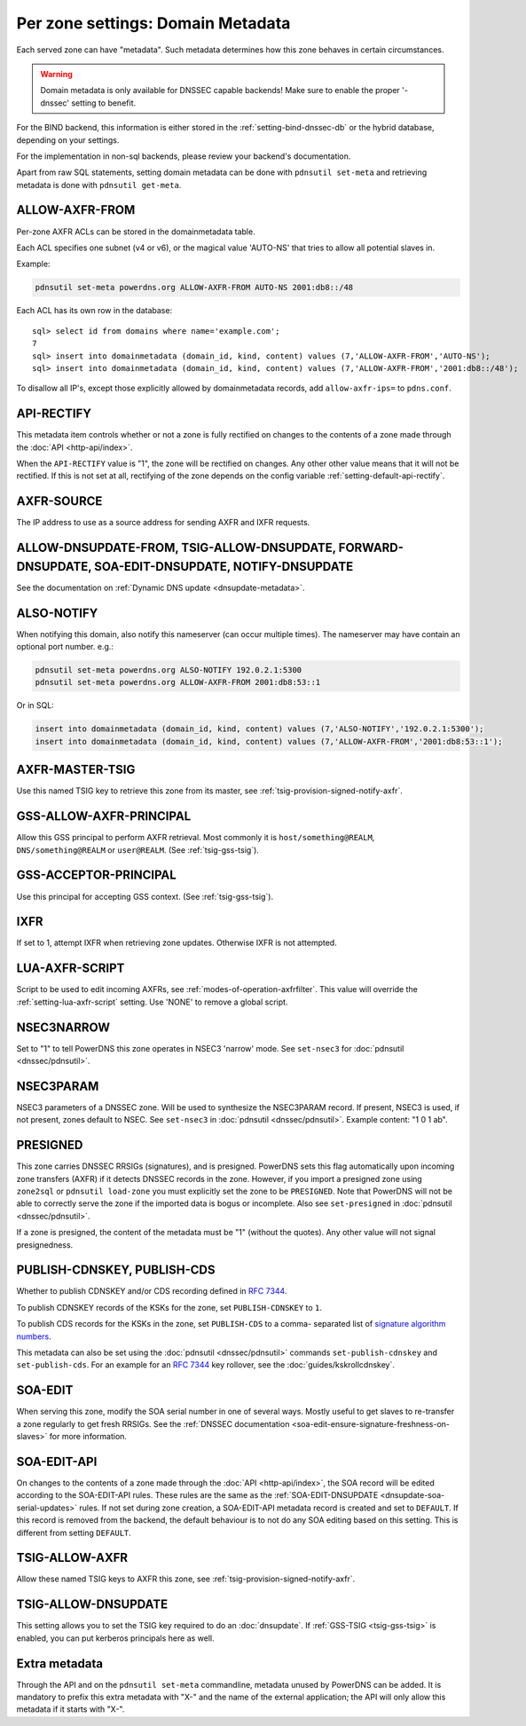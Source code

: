 Per zone settings: Domain Metadata
==================================

Each served zone can have "metadata". Such metadata determines how this
zone behaves in certain circumstances.

.. warning::
  Domain metadata is only available for DNSSEC capable
  backends! Make sure to enable the proper '-dnssec' setting to benefit.

For the BIND backend, this information is either stored in the
:ref:`setting-bind-dnssec-db` or the hybrid database,
depending on your settings.

For the implementation in non-sql backends, please review your backend's
documentation.

Apart from raw SQL statements, setting domain metadata can be done with
``pdnsutil set-meta`` and retrieving metadata is done with ``pdnsutil get-meta``.

.. _metadata-allow-axfr-from:

ALLOW-AXFR-FROM
---------------

Per-zone AXFR ACLs can be stored in the domainmetadata table.

Each ACL specifies one subnet (v4 or v6), or the magical value 'AUTO-NS'
that tries to allow all potential slaves in.

Example:

.. code-block:: shell

    pdnsutil set-meta powerdns.org ALLOW-AXFR-FROM AUTO-NS 2001:db8::/48

Each ACL has its own row in the database:

::

    sql> select id from domains where name='example.com';
    7
    sql> insert into domainmetadata (domain_id, kind, content) values (7,'ALLOW-AXFR-FROM','AUTO-NS');
    sql> insert into domainmetadata (domain_id, kind, content) values (7,'ALLOW-AXFR-FROM','2001:db8::/48');

To disallow all IP's, except those explicitly allowed by domainmetadata
records, add ``allow-axfr-ips=`` to ``pdns.conf``.

.. _metadata-api-rectify:

API-RECTIFY
-----------
.. versionadded:: 4.1.0

This metadata item controls whether or not a zone is fully rectified on changes
to the contents of a zone made through the :doc:`API <http-api/index>`.

When the ``API-RECTIFY`` value is "1", the zone will be rectified on changes.
Any other other value means that it will not be rectified. If this is not set
at all, rectifying of the zone depends on the config variable
:ref:`setting-default-api-rectify`.

.. _metadata-axfr-source:

AXFR-SOURCE
-----------

The IP address to use as a source address for sending AXFR and IXFR
requests.

ALLOW-DNSUPDATE-FROM, TSIG-ALLOW-DNSUPDATE, FORWARD-DNSUPDATE, SOA-EDIT-DNSUPDATE, NOTIFY-DNSUPDATE
---------------------------------------------------------------------------------------------------

See the documentation on :ref:`Dynamic DNS update <dnsupdate-metadata>`.

.. _metadata-also-notify:

ALSO-NOTIFY
-----------

When notifying this domain, also notify this nameserver (can occur
multiple times). The nameserver may have contain an optional port
number. e.g.:

.. code-block:: shell

    pdnsutil set-meta powerdns.org ALSO-NOTIFY 192.0.2.1:5300
    pdnsutil set-meta powerdns.org ALLOW-AXFR-FROM 2001:db8:53::1

Or in SQL:

.. code-block:: SQL

    insert into domainmetadata (domain_id, kind, content) values (7,'ALSO-NOTIFY','192.0.2.1:5300');
    insert into domainmetadata (domain_id, kind, content) values (7,'ALLOW-AXFR-FROM','2001:db8:53::1');

AXFR-MASTER-TSIG
----------------

Use this named TSIG key to retrieve this zone from its master, see :ref:`tsig-provision-signed-notify-axfr`.

GSS-ALLOW-AXFR-PRINCIPAL
------------------------

Allow this GSS principal to perform AXFR retrieval. Most commonly it is
``host/something@REALM``, ``DNS/something@REALM`` or ``user@REALM``.
(See :ref:`tsig-gss-tsig`).

GSS-ACCEPTOR-PRINCIPAL
----------------------

Use this principal for accepting GSS context.
(See :ref:`tsig-gss-tsig`).

IXFR
----

If set to 1, attempt IXFR when retrieving zone updates. Otherwise IXFR
is not attempted.

LUA-AXFR-SCRIPT
---------------

Script to be used to edit incoming AXFRs, see :ref:`modes-of-operation-axfrfilter`.
This value will override the :ref:`setting-lua-axfr-script` setting. Use
'NONE' to remove a global script.

NSEC3NARROW
-----------

Set to "1" to tell PowerDNS this zone operates in NSEC3 'narrow' mode.
See ``set-nsec3`` for :doc:`pdnsutil <dnssec/pdnsutil>`.

NSEC3PARAM
----------

NSEC3 parameters of a DNSSEC zone. Will be used to synthesize the
NSEC3PARAM record. If present, NSEC3 is used, if not present, zones
default to NSEC. See ``set-nsec3`` in :doc:`pdnsutil <dnssec/pdnsutil>`.
Example content: "1 0 1 ab".

.. _metadata-presigned:

PRESIGNED
---------

This zone carries DNSSEC RRSIGs (signatures), and is presigned. PowerDNS
sets this flag automatically upon incoming zone transfers (AXFR) if it
detects DNSSEC records in the zone. However, if you import a presigned
zone using ``zone2sql`` or ``pdnsutil load-zone`` you must explicitly
set the zone to be ``PRESIGNED``. Note that PowerDNS will not be able to
correctly serve the zone if the imported data is bogus or incomplete.
Also see ``set-presigned`` in :doc:`pdnsutil <dnssec/pdnsutil>`.

If a zone is presigned, the content of the metadata must be "1" (without
the quotes). Any other value will not signal presignedness.

PUBLISH-CDNSKEY, PUBLISH-CDS
----------------------------

Whether to publish CDNSKEY and/or CDS recording defined in :rfc:`7344`.

To publish CDNSKEY records of the KSKs for the zone, set
``PUBLISH-CDNSKEY`` to ``1``.

To publish CDS records for the KSKs in the zone, set ``PUBLISH-CDS`` to
a comma- separated list of `signature algorithm
numbers <http://www.iana.org/assignments/ds-rr-types/ds-rr-types.xhtml#ds-rr-types-1>`__.

This metadata can also be set using the
:doc:`pdnsutil <dnssec/pdnsutil>` commands ``set-publish-cdnskey``
and ``set-publish-cds``. For an example for an :rfc:`7344` key rollover,
see the :doc:`guides/kskrollcdnskey`.

.. _metadata-soa-edit:

SOA-EDIT
--------

When serving this zone, modify the SOA serial number in one of several
ways. Mostly useful to get slaves to re-transfer a zone regularly to get
fresh RRSIGs. See the :ref:`DNSSEC
documentation <soa-edit-ensure-signature-freshness-on-slaves>`
for more information.

.. _metadata-soa-edit-api:

SOA-EDIT-API
------------

On changes to the contents of a zone made through the :doc:`API <http-api/index>`,
the SOA record will be edited according to the SOA-EDIT-API rules. These rules
are the same as the :ref:`SOA-EDIT-DNSUPDATE <dnsupdate-soa-serial-updates>` rules.
If not set during zone creation, a SOA-EDIT-API metadata record is created and set to ``DEFAULT``.
If this record is removed from the backend, the default behaviour is to not do any SOA editing based on this setting.
This is different from setting ``DEFAULT``.


TSIG-ALLOW-AXFR
---------------

Allow these named TSIG keys to AXFR this zone, see :ref:`tsig-provision-signed-notify-axfr`.

TSIG-ALLOW-DNSUPDATE
--------------------

This setting allows you to set the TSIG key required to do an :doc:`dnsupdate`.
If :ref:`GSS-TSIG <tsig-gss-tsig>` is enabled, you can put kerberos principals here as well.

Extra metadata
--------------

Through the API and on the ``pdnsutil set-meta`` commandline, metadata
unused by PowerDNS can be added. It is mandatory to prefix this extra
metadata with "X-" and the name of the external application; the API
will only allow this metadata if it starts with "X-".
